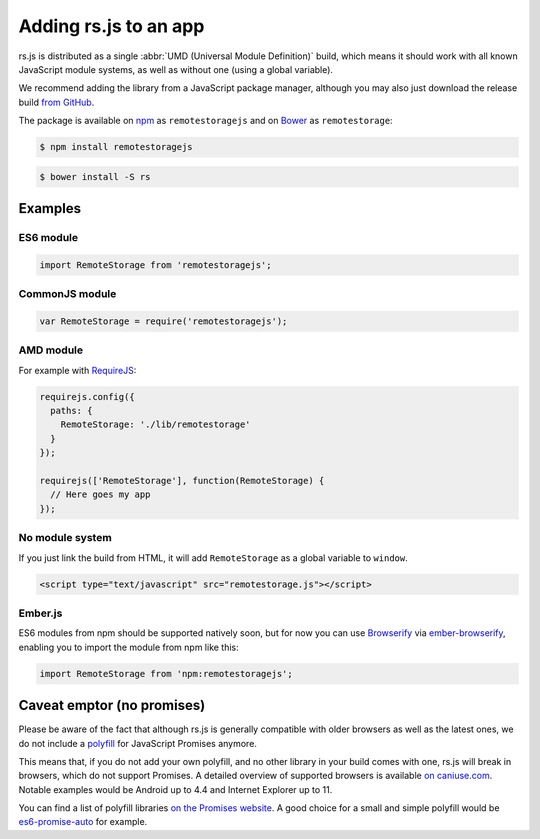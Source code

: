 Adding rs.js to an app
======================

rs.js is distributed as a single :abbr:`UMD (Universal Module
Definition)` build, which means it should work with all known JavaScript module
systems, as well as without one (using a global variable).

We recommend adding the library from a JavaScript package manager, although you
may also just download the release build `from GitHub
<https://github.com/remotestorage/remotestorage.js/releases>`_.

The package is available on `npm <https://www.npmjs.com/>`_ as
``remotestoragejs`` and on `Bower <https://bower.io/>`_ as ``remotestorage``:

.. code:: console

   $ npm install remotestoragejs

.. code:: console

   $ bower install -S rs

Examples
--------

ES6 module
^^^^^^^^^^

.. code:: javascript

   import RemoteStorage from 'remotestoragejs';

CommonJS module
^^^^^^^^^^^^^^^

.. code:: javascript

   var RemoteStorage = require('remotestoragejs');

AMD module
^^^^^^^^^^

For example with `RequireJS <http://requirejs.org/>`_:

.. code:: javascript

   requirejs.config({
     paths: {
       RemoteStorage: './lib/remotestorage'
     }
   });

   requirejs(['RemoteStorage'], function(RemoteStorage) {
     // Here goes my app
   });

No module system
^^^^^^^^^^^^^^^^

If you just link the build from HTML, it will add ``RemoteStorage`` as a global
variable to ``window``.

.. code-block:: html

   <script type="text/javascript" src="remotestorage.js"></script>

Ember.js
^^^^^^^^

ES6 modules from npm should be supported natively soon, but for now you can use
`Browserify <http://browserify.org/>`_ via `ember-browserify
<https://www.npmjs.com/package/ember-browserify>`_, enabling you to import the
module from npm like this:

.. code:: javascript

   import RemoteStorage from 'npm:remotestoragejs';

Caveat emptor (no promises)
---------------------------

Please be aware of the fact that although rs.js is generally
compatible with older browsers as well as the latest ones, we do not include a
`polyfill <https://en.wikipedia.org/wiki/Polyfill>`_ for JavaScript Promises
anymore.

This means that, if you do not add your own polyfill, and no other library in
your build comes with one, rs.js will break in browsers, which do not support
Promises. A detailed overview of supported browsers is available `on
caniuse.com <https://caniuse.com/#search=promise>`_. Notable examples would be
Android up to 4.4 and Internet Explorer up to 11.

You can find a list of polyfill libraries `on the Promises website
<https://promisesaplus.com/implementations>`_. A good choice for a small and
simple polyfill would be `es6-promise-auto
<https://github.com/stefanpenner/es6-promise>`_ for example.
